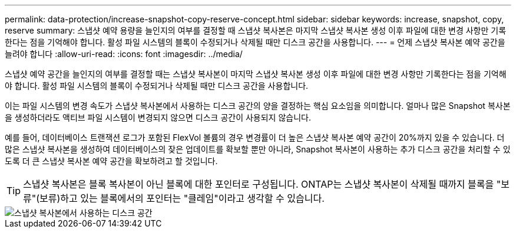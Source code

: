 ---
permalink: data-protection/increase-snapshot-copy-reserve-concept.html 
sidebar: sidebar 
keywords: increase, snapshot, copy, reserve 
summary: 스냅샷 예약 용량을 늘인지의 여부를 결정할 때 스냅샷 복사본은 마지막 스냅샷 복사본 생성 이후 파일에 대한 변경 사항만 기록한다는 점을 기억해야 합니다. 활성 파일 시스템의 블록이 수정되거나 삭제될 때만 디스크 공간을 사용합니다. 
---
= 언제 스냅샷 복사본 예약 공간을 늘려야 합니다
:allow-uri-read: 
:icons: font
:imagesdir: ../media/


[role="lead"]
스냅샷 예약 공간을 늘인지의 여부를 결정할 때는 스냅샷 복사본이 마지막 스냅샷 복사본 생성 이후 파일에 대한 변경 사항만 기록한다는 점을 기억해야 합니다. 활성 파일 시스템의 블록이 수정되거나 삭제될 때만 디스크 공간을 사용합니다.

이는 파일 시스템의 변경 속도가 스냅샷 복사본에서 사용하는 디스크 공간의 양을 결정하는 핵심 요소임을 의미합니다. 얼마나 많은 Snapshot 복사본을 생성하더라도 액티브 파일 시스템이 변경되지 않으면 디스크 공간이 사용되지 않습니다.

예를 들어, 데이터베이스 트랜잭션 로그가 포함된 FlexVol 볼륨의 경우 변경률이 더 높은 스냅샷 복사본 예약 공간이 20%까지 있을 수 있습니다. 더 많은 스냅샷 복사본을 생성하여 데이터베이스의 잦은 업데이트를 확보할 뿐만 아니라, Snapshot 복사본이 사용하는 추가 디스크 공간을 처리할 수 있도록 더 큰 스냅샷 복사본 예약 공간을 확보하려고 할 것입니다.

[TIP]
====
스냅샷 복사본은 블록 복사본이 아닌 블록에 대한 포인터로 구성됩니다. ONTAP는 스냅샷 복사본이 삭제될 때까지 블록을 "보류"(보류)하고 있는 블록에서의 포인터는 "클레임"이라고 생각할 수 있습니다.

====
image::../media/how-snapshots-consume-disk-space.gif[스냅샷 복사본에서 사용하는 디스크 공간]
